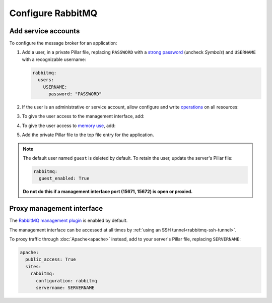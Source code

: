 Configure RabbitMQ
==================

Add service accounts
--------------------

To configure the message broker for an application:

#. Add a user, in a private Pillar file, replacing ``PASSWORD`` with a `strong password <https://www.lastpass.com/features/password-generator>`__ (uncheck *Symbols*) and ``USERNAME`` with a recognizable username:

   .. code-block:: yaml

      rabbitmq:
        users:
          USERNAME:
            password: "PASSWORD"

#. If the user is an administrative or service account, allow configure and write `operations <https://www.rabbitmq.com/docs/access-control#authorisation>`__ on all resources:

   .. code-block:: yaml
      :emphasize-lines: 5

      rabbitmq:
        users:
          USERNAME:
            password: "PASSWORD"
            write: true

#. To give the user access to the management interface, add:

   .. code-block:: yaml
      :emphasize-lines: 5-6

      rabbitmq:
        users:
          USERNAME:
            password: "PASSWORD"
            tags:
              - management

#. To give the user access to `memory use <https://www.rabbitmq.com/docs/memory-use>`__, add:

   .. code-block:: yaml
      :emphasize-lines: 7

      rabbitmq:
        users:
          USERNAME:
            password: "PASSWORD"
            tags:
              - management
              - monitoring

#. Add the private Pillar file to the top file entry for the application.

.. note::

   The default user named ``guest`` is deleted by default. To retain the user, update the server's Pillar file:

   .. code-block:: yaml

      rabbitmq:
        guest_enabled: True

   **Do not do this if a management interface port (15671, 15672) is open or proxied.**

.. _rabbitmq-proxy:

Proxy management interface
--------------------------

The `RabbitMQ management plugin <https://www.rabbitmq.com/docs/management>`__ is enabled by default.

The management interface can be accessed at all times by :ref:`using an SSH tunnel<rabbitmq-ssh-tunnel>`.

To proxy traffic through :doc:`Apache<apache>` instead, add to your server's Pillar file, replacing ``SERVERNAME``:

.. code-block:: yaml

   apache:
     public_access: True
     sites:
       rabbitmq:
         configuration: rabbitmq
         servername: SERVERNAME
